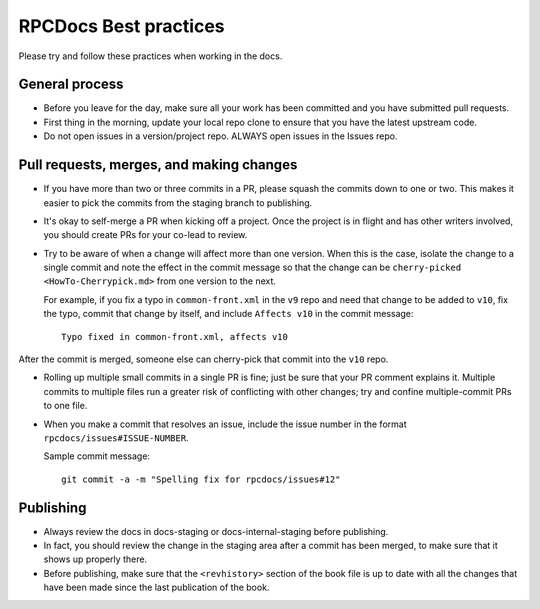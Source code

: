 ======================
RPCDocs Best practices
======================

Please try and follow these practices when working in the docs.

General process
---------------

-  Before you leave for the day, make sure all your work has been
   committed and you have submitted pull requests.

-  First thing in the morning, update your local repo clone to ensure
   that you have the latest upstream code.

-  Do not open issues in a version/project repo. ALWAYS open issues in
   the Issues repo.

Pull requests, merges, and making changes
-----------------------------------------

-  If you have more than two or three commits in a PR, please squash the
   commits down to one or two. This makes it easier to pick the commits
   from the staging branch to publishing.

-  It's okay to self-merge a PR when kicking off a project. Once the
   project is in flight and has other writers involved, you should
   create PRs for your co-lead to review.

-  Try to be aware of when a change will affect more than one version.
   When this is the case, isolate the change to a single commit and note
   the effect in the commit message so that the change can be
   ``cherry-picked <HowTo-Cherrypick.md>`` from one version to the
   next.

   For example, if you fix a typo in ``common-front.xml`` in the ``v9``
   repo and need that change to be added to ``v10``, fix the typo, commit
   that change by itself, and include ``Affects v10`` in the commit
   message::

      Typo fixed in common-front.xml, affects v10

After the commit is merged, someone else can cherry-pick that commit into
the ``v10`` repo.

-  Rolling up multiple small commits in a single PR is fine; just be
   sure that your PR comment explains it. Multiple commits to multiple
   files run a greater risk of conflicting with other changes; try and
   confine multiple-commit PRs to one file.

-  When you make a commit that resolves an issue, include the issue
   number in the format ``rpcdocs/issues#ISSUE-NUMBER``.

   Sample commit message::

      git commit -a -m "Spelling fix for rpcdocs/issues#12"

Publishing
----------

-  Always review the docs in docs-staging or docs-internal-staging
   before publishing.

-  In fact, you should review the change in the staging area after a
   commit has been merged, to make sure that it shows up properly there.

-  Before publishing, make sure that the ``<revhistory>`` section of the
   book file is up to date with all the changes that have been made
   since the last publication of the book.
